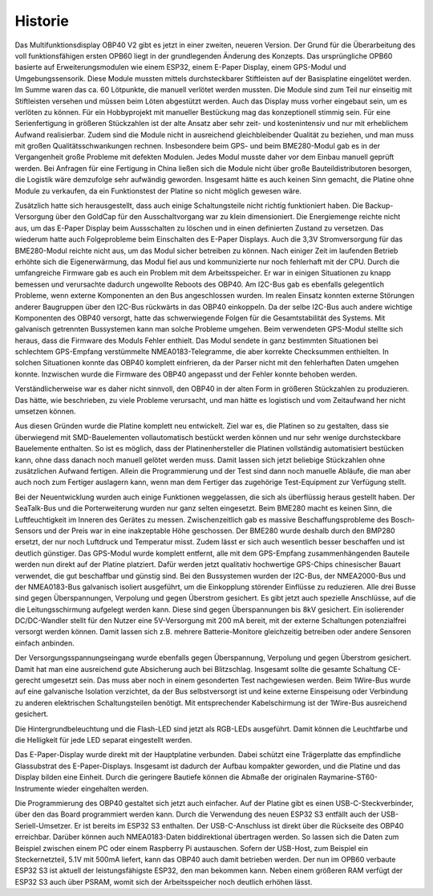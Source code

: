 Historie
========

Das Multifunktionsdisplay OBP40 V2 gibt es jetzt in einer zweiten, neueren Version. Der Grund für die Überarbeitung des voll funktionsfähigen ersten OPB60 liegt in der grundlegenden Änderung des Konzepts. Das ursprüngliche OPB60 basierte auf Erweiterungsmodulen wie einem ESP32, einem E-Paper Display, einem GPS-Modul und Umgebungssensorik. Diese Module mussten mittels durchsteckbarer Stiftleisten auf der Basisplatine eingelötet werden. Im Summe waren das ca. 60 Lötpunkte, die manuell verlötet werden mussten. Die Module sind zum Teil nur einseitig mit Stiftleisten versehen und müssen beim Löten abgestützt werden. Auch das Display muss vorher eingebaut sein, um es verlöten zu können. Für ein Hobbyprojekt mit manueller Bestückung mag das konzeptionell stimmig sein. Für eine Serienfertigung in größeren Stückzahlen ist der alte Ansatz aber sehr zeit- und kostenintensiv und nur mit erheblichem Aufwand realisierbar. Zudem sind die Module nicht in ausreichend gleichbleibender Qualität zu beziehen, und man muss mit großen Qualitätsschwankungen rechnen. Insbesondere beim GPS- und beim BME280-Modul gab es in der Vergangenheit große Probleme mit defekten Modulen. Jedes Modul musste daher vor dem Einbau manuell geprüft werden. Bei Anfragen für eine Fertigung in China ließen sich die Module nicht über große Bauteildistributoren besorgen, die Logistik wäre demzufolge sehr aufwändig geworden. Insgesamt hätte es auch keinen Sinn gemacht, die Platine ohne Module zu verkaufen, da ein Funktionstest der Platine so nicht möglich gewesen wäre.

Zusätzlich hatte sich herausgestellt, dass auch einige Schaltungsteile nicht richtig funktioniert haben. Die Backup-Versorgung über den GoldCap für den Ausschaltvorgang war zu klein dimensioniert. Die Energiemenge reichte nicht aus, um das E-Paper Display beim Aussschalten zu löschen und in einen definierten Zustand zu versetzen. Das wiederum hatte auch Folgeprobleme beim Einschalten des E-Paper Displays. Auch die 3,3V Stromversorgung für das BME280-Modul reichte nicht aus, um das Modul sicher betreiben zu können. Nach einiger Zeit im laufenden Betrieb erhöhte sich die Eigenerwärmung, das Modul fiel aus und kommunizierte nur noch fehlerhaft mit der CPU. Durch die umfangreiche Firmware gab es auch ein Problem mit dem Arbeitsspeicher. Er war in einigen Situationen zu knapp bemessen und verursachte dadurch ungewollte Reboots des OBP40. Am I2C-Bus gab es ebenfalls gelegentlich Probleme, wenn externe Komponenten an den Bus angeschlossen wurden. Im realen Einsatz konnten externe Störungen anderer Baugruppen über den I2C-Bus rückwärts in das OBP40 einkoppeln. Da der selbe I2C-Bus auch andere wichtige Komponenten des OBP40 versorgt, hatte das schwerwiegende Folgen für die Gesamtstabilität des Systems. Mit galvanisch getrennten Bussystemen kann man solche Probleme umgehen. Beim verwendeten GPS-Modul stellte sich heraus, dass die Firmware des Moduls Fehler enthielt. Das Modul sendete in ganz bestimmten Situationen bei schlechtem GPS-Empfang verstümmelte NMEA0183-Telegramme, die aber korrekte Checksummen enthielten. In solchen Situationen konnte das OBP40 komplett einfrieren, da der Parser nicht mit den fehlerhaften Daten umgehen konnte. Inzwischen wurde die Firmware des OBP40 angepasst und der Fehler konnte behoben werden. 

Verständlicherweise war es daher nicht sinnvoll, den OBP40 in der alten Form in größeren Stückzahlen zu produzieren. Das hätte, wie beschrieben, zu viele Probleme verursacht, und man hätte es logistisch und vom Zeitaufwand her nicht umsetzen können.

Aus diesen Gründen wurde die Platine komplett neu entwickelt. Ziel war es, die Platinen so zu gestalten, dass sie überwiegend mit SMD-Bauelementen vollautomatisch bestückt werden können und nur sehr wenige durchsteckbare Bauelemente enthalten. So ist es möglich, dass der Platinenhersteller die Platinen vollständig automatisiert bestücken kann, ohne dass danach noch manuell gelötet werden muss. Damit lassen sich jetzt beliebige Stückzahlen ohne zusätzlichen Aufwand fertigen. Allein die Programmierung und der Test sind dann noch manuelle Abläufe, die man aber auch noch zum Fertiger auslagern kann, wenn man dem Fertiger das zugehörige Test-Equipment zur Verfügung stellt.

Bei der Neuentwicklung wurden auch einige Funktionen weggelassen, die sich als überflüssig heraus gestellt haben. Der SeaTalk-Bus und die Porterweiterung wurden nur ganz selten eingesetzt. Beim BME280 macht es keinen Sinn, die Luftfeuchtigkeit im Inneren des Gerätes zu messen. Zwischenzeitlich gab es massive Beschaffungsprobleme des Bosch-Sensors und der Preis war in eine inakzeptable Höhe geschossen. Der BME280 wurde deshalb durch den BMP280 ersetzt, der nur noch Luftdruck und Temperatur misst. Zudem lässt er sich auch wesentlich besser beschaffen und ist deutlich günstiger. Das GPS-Modul wurde komplett entfernt, alle mit dem GPS-Empfang zusammenhängenden Bauteile werden nun direkt auf der Platine platziert. Dafür werden jetzt qualitativ hochwertige GPS-Chips chinesischer Bauart verwendet, die gut beschaffbar und günstig sind. Bei den Bussystemen wurden der I2C-Bus, der NMEA2000-Bus und der NMEA0183-Bus galvanisch isoliert ausgeführt, um die Einkopplung störender Einflüsse zu reduzieren. Alle drei Busse sind gegen Überspannungen, Verpolung und gegen Überstrom gesichert. Es gibt jetzt auch spezielle Anschlüsse, auf die die Leitungsschirmung aufgelegt werden kann. Diese sind gegen Überspannungen bis 8kV gesichert. Ein isolierender DC/DC-Wandler stellt für den Nutzer eine 5V-Versorgung mit 200 mA bereit, mit der externe Schaltungen potenzialfrei versorgt werden können. Damit lassen sich z.B. mehrere Batterie-Monitore gleichzeitig betreiben oder andere Sensoren einfach anbinden. 

Der Versorgungsspannungseingang wurde ebenfalls gegen Überspannung, Verpolung und gegen Überstrom gesichert. Damit hat man eine ausreichend gute Absicherung auch bei Blitzschlag. Insgesamt sollte die gesamte Schaltung CE-gerecht umgesetzt sein. Das muss aber noch in einem gesonderten Test nachgewiesen werden. Beim 1Wire-Bus wurde auf eine galvanische Isolation verzichtet, da der Bus selbstversorgt ist und keine externe Einspeisung oder Verbindung zu anderen elektrischen Schaltungsteilen benötigt. Mit entsprechender Kabelschirmung ist der 1Wire-Bus ausreichend gesichert.

Die Hintergrundbeleuchtung und die Flash-LED sind jetzt als RGB-LEDs ausgeführt. Damit können die Leuchtfarbe und die Helligkeit für jede LED separat eingestellt werden.

Das E-Paper-Display wurde direkt mit der Hauptplatine verbunden. Dabei schützt eine Trägerplatte das empfindliche Glassubstrat des E-Paper-Displays. Insgesamt ist dadurch der Aufbau kompakter geworden, und die Platine und das Display bilden eine Einheit. Durch die geringere Bautiefe können die Abmaße der originalen Raymarine-ST60-Instrumente wieder eingehalten werden.

Die Programmierung des OBP40 gestaltet sich jetzt auch einfacher. Auf der Platine gibt es einen USB-C-Steckverbinder, über den das Board programmiert werden kann. Durch die Verwendung des neuen ESP32 S3 entfällt auch der USB-Seriell-Umsetzer. Er ist bereits im ESP32 S3 enthalten. Der USB-C-Anschluss ist direkt über die Rückseite des OBP40 erreichbar. Darüber können auch NMEA0183-Daten biddirektional übertragen werden. So lassen sich die Daten zum Beispiel zwischen einem PC oder einem Raspberry Pi austauschen. Sofern der USB-Host, zum Beispiel ein Steckernetzteil, 5.1V mit 500mA liefert, kann  das OBP40 auch damit betrieben werden. Der nun im OPB60 verbaute ESP32 S3 ist aktuell der leistungsfähigste ESP32, den man bekommen kann. Neben einem größeren RAM verfügt der ESP32 S3 auch über PSRAM, womit sich der Arbeitsspeicher noch deutlich erhöhen lässt.
